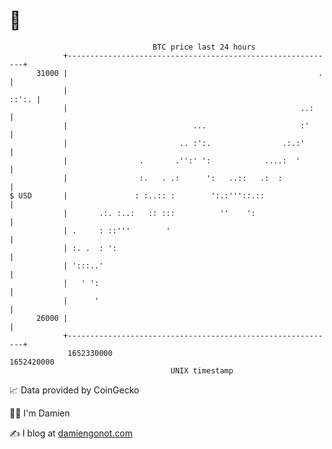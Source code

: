 * 👋

#+begin_example
                                   BTC price last 24 hours                    
               +------------------------------------------------------------+ 
         31000 |                                                        .   | 
               |                                                      ::':. | 
               |                                                    ..:     | 
               |                            ...                     :'      | 
               |                         .. :':.                .:.:'       | 
               |                .       .'':' ':            ....:  '        | 
               |                :.   . .:      ':   ..::   .:  :            | 
   $ USD       |               : :..:: :        ':.:'''::.::                | 
               |       .:. :..:   :: :::          ''    ':                  | 
               | .     : ::'''        '                                     | 
               | :. .  : ':                                                 | 
               | ':::..'                                                    | 
               |   ' ':                                                     | 
               |      '                                                     | 
         26000 |                                                            | 
               +------------------------------------------------------------+ 
                1652330000                                        1652420000  
                                       UNIX timestamp                         
#+end_example
📈 Data provided by CoinGecko

🧑‍💻 I'm Damien

✍️ I blog at [[https://www.damiengonot.com][damiengonot.com]]
